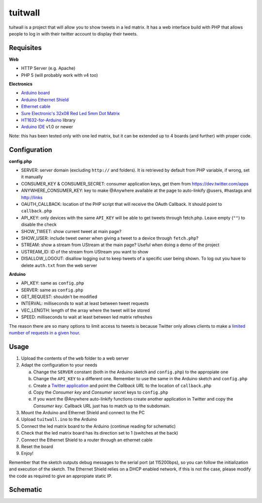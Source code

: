 tuitwall
========

tuitwall is a project that will allow you to show tweets in a led matrix.
It has a web interface build with PHP that allows people to log in with their twitter account to display their tweets.

Requisites
----------

**Web**

- HTTP Server (e.g. Apache)
- PHP 5 (will probably work with v4 too)

**Electronics**

- `Arduino board`_
- `Arduino Ethernet Shield`_
- `Ethernet cable`_
- `Sure Electronic's 32x08 Red Led 5mm Dot Matrix`_
- HT1632-for-Arduino_ library
- `Arduino IDE`_ v1.0 or newer

Note: this has been tested only with one led matrix, but it can be extended up to 4 boards (and further) with proper code.

.. _`Arduino board`: http://arduino.cc/en/Main/ArduinoBoardUno
.. _`Arduino Ethernet Shield`: http://www.arduino.cc/en/Main/ArduinoEthernetShield
.. _`Ethernet cable`: http://en.wikipedia.org/wiki/8P8C_modular_connector#8P8C
.. _`Sure Electronic's 32x08 Red Led 5mm Dot Matrix`: http://www.sureelectronics.net/goods.php?id=1121
.. _HT1632-for-Arduino: https://github.com/gauravmm/HT1632-for-Arduino
.. _`Arduino IDE`: http://arduino.cc/en/Main/Software

Configuration
-------------

**config.php**

- SERVER: server domain (excluding ``http://`` and folders). It is retrieved by default from PHP variable, if wrong, set it manually
- CONSUMER_KEY & CONSUMER_SECRET: consumer application keys, get them from https://dev.twitter.com/apps
- ANYWHERE_CONSUMER_KEY: key to make @Anywhere available at the page to auto-linkify @users, #hastags and http://links
- OAUTH_CALLBACK: location of the PHP script that will receive the OAuth Callback. It should point to ``callback.php``
- API_KEY: only devices with the same ``API_KEY`` will be able to get tweets through fetch.php. Leave empty (``""``) to disable the check
- SHOW_TWEET: show current tweet at main page?
- SHOW_USER: include tweet owner when giving a tweet to a device through ``fetch.php``?
- STREAM: show a stream from UStream at the main page? Useful when doing a demo of the project
- USTREAM_ID: ID of the stream from UStream you want to show
- DISALLOW_LOGOUT: disallow logging out to keep tweets of a specific user being shown. To log out you have to delete ``auth.txt`` from the web server

**Arduino**

- API_KEY: same as ``config.php``
- SERVER: same as ``config.php``
- GET_REQUEST: shouldn't be modified
- INTERVAL: milliseconds to wait at least between tweet requests
- VEC_LENGTH: length of the array where the tweet will be stored
- SPEED: milliseconds to wait at least between led matrix refreshes

The reason there are so many options to limit access to tweets is because Twitter only allows clients to make a `limited number of requests in a given hour <https://dev.twitter.com/docs/rate-limiting>`_.

Usage
-----

1. Upload the contents of the ``web`` folder to a web server
2. Adapt the configuration to your needs

   a) Change the ``SERVER`` constant (both in the Arduino sketch and ``config.php``) to the appropiate one
   b) Change the ``API_KEY`` to a different one. Remember to use the same in the Arduino sketch and ``config.php``
   c) Create a `Twitter application`_ and point the *Callback URL* to the location of ``callback.php``
   d) Copy the *Consumer key* and *Consumer secret* keys to ``config.php``
   e) If you want the @Anywhere auto-linkify functions create another application in Twitter and copy the *Consumer key*. Callback URL just has to match up to the subdomain.
3. Mount the Arduino and Ethernet Shield and connect to the PC
4. Upload ``tuitwall.ino`` to the Arduino
5. Connect the led matrix board to the Arduino (continue reading for schematic)
6. Check that the led matrix board has its direction set to 1 (switches at the back)
7. Connect the Ethernet Shield to a router through an ethernet cable
8. Reset the board
9. Enjoy!

Remember that the sketch outputs debug messages to the serial port (at 115200bps), so you can follow the initialization and execution of the sketch.
The Ethernet Shield relies on a DHCP enabled network, if this is not the case, please modify the code as required to give an appropiate static IP.

.. _Twitter application: https://dev.twitter.com/apps

Schematic
---------

.. image:: https://github.com/chiva/tuitwall/raw/master/images/tuitwall-schematic.png